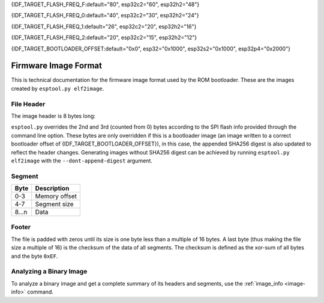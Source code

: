 {IDF_TARGET_FLASH_FREQ_F:default="80", esp32c2="60", esp32h2="48"}

{IDF_TARGET_FLASH_FREQ_0:default="40", esp32c2="30", esp32h2="24"}

{IDF_TARGET_FLASH_FREQ_1:default="26", esp32c2="20", esp32h2="16"}

{IDF_TARGET_FLASH_FREQ_2:default="20", esp32c2="15", esp32h2="12"}

{IDF_TARGET_BOOTLOADER_OFFSET:default="0x0", esp32="0x1000", esp32s2="0x1000", esp32p4="0x2000"}


.. _image-format:

Firmware Image Format
=====================

This is technical documentation for the firmware image format used by the ROM bootloader. These are the images created by ``esptool.py elf2image``.

.. only:: esp8266

    The firmware file consists of a header, a variable number of data segments and a footer. Multi-byte fields are little-endian.

.. only:: not esp8266

    The firmware file consists of a header, an extended header, a variable number of data segments and a footer. Multi-byte fields are little-endian.

File Header
-----------

The image header is 8 bytes long:

.. only:: esp8266

    +--------+--------------------------------------------------------------------------------------------------+
    | Byte   | Description                                                                                      |
    +========+==================================================================================================+
    | 0      | Magic number (always ``0xE9``)                                                                   |
    +--------+--------------------------------------------------------------------------------------------------+
    | 1      | Number of segments                                                                               |
    +--------+--------------------------------------------------------------------------------------------------+
    | 2      | SPI Flash Mode (``0`` = QIO, ``1`` = QOUT, ``2`` = DIO, ``3`` = DOUT)                            |
    +--------+--------------------------------------------------------------------------------------------------+
    | 3      | High four bits - Flash size (``0`` = 512KB, ``1`` = 256KB, ``2`` = 1MB, ``3`` = 2MB, ``4`` = 4MB,|
    |        | ``5`` = 2MB-c1, ``6`` = 4MB-c1, ``8`` = 8MB, ``9`` = 16MB)                                       |
    |        |                                                                                                  |
    |        | Low four bits - Flash frequency (``0`` = 40MHz, ``1`` = 26MHz, ``2`` = 20MHz, ``0xf`` = 80MHz)   |
    +--------+--------------------------------------------------------------------------------------------------+
    | 4-7    | Entry point address                                                                              |
    +--------+--------------------------------------------------------------------------------------------------+


.. only:: esp32s2 or esp32s3 or esp32p4

    +--------+------------------------------------------------------------------------------------------------+
    | Byte   | Description                                                                                    |
    +========+================================================================================================+
    | 0      | Magic number (always ``0xE9``)                                                                 |
    +--------+------------------------------------------------------------------------------------------------+
    | 1      | Number of segments                                                                             |
    +--------+------------------------------------------------------------------------------------------------+
    | 2      | SPI Flash Mode (``0`` = QIO, ``1`` = QOUT, ``2`` = DIO, ``3`` = DOUT)                          |
    +--------+------------------------------------------------------------------------------------------------+
    | 3      | High four bits - Flash size (``0`` = 1MB, ``1`` = 2MB, ``2`` = 4MB, ``3`` = 8MB, ``4`` = 16MB, |
    |        | ``5`` = 32MB, ``6`` = 64MB, ``7`` = 128MB")                                                    |
    |        |                                                                                                |
    |        | Low four bits - Flash frequency (``0`` = {IDF_TARGET_FLASH_FREQ_0}MHz, ``1`` = {IDF_TARGET_FLASH_FREQ_1}MHz, ``2`` = {IDF_TARGET_FLASH_FREQ_2}MHz, ``0xf`` = {IDF_TARGET_FLASH_FREQ_F}MHz) |
    +--------+------------------------------------------------------------------------------------------------+
    | 4-7    | Entry point address                                                                            |
    +--------+------------------------------------------------------------------------------------------------+


.. only:: esp32c6

    +--------+------------------------------------------------------------------------------------------------+
    | Byte   | Description                                                                                    |
    +========+================================================================================================+
    | 0      | Magic number (always ``0xE9``)                                                                 |
    +--------+------------------------------------------------------------------------------------------------+
    | 1      | Number of segments                                                                             |
    +--------+------------------------------------------------------------------------------------------------+
    | 2      | SPI Flash Mode (``0`` = QIO, ``1`` = QOUT, ``2`` = DIO, ``3`` = DOUT)                          |
    +--------+------------------------------------------------------------------------------------------------+
    | 3      | High four bits - Flash size (``0`` = 1MB, ``1`` = 2MB, ``2`` = 4MB, ``3`` = 8MB, ``4`` = 16MB) |
    |        |                                                                                                |
    |        | Low four bits - Flash frequency (``0`` = 80MHz, ``0`` = 40MHz, ``2`` = 20MHz)                  |
    +--------+------------------------------------------------------------------------------------------------+
    | 4-7    | Entry point address                                                                            |
    +--------+------------------------------------------------------------------------------------------------+

    .. note::
        Flash frequency with value ``0`` can mean either 80MHz or 40MHz based on MSPI clock source mode.


.. only:: esp32c5 or esp32c61

    +--------+------------------------------------------------------------------------------------------------+
    | Byte   | Description                                                                                    |
    +========+================================================================================================+
    | 0      | Magic number (always ``0xE9``)                                                                 |
    +--------+------------------------------------------------------------------------------------------------+
    | 1      | Number of segments                                                                             |
    +--------+------------------------------------------------------------------------------------------------+
    | 2      | SPI Flash Mode (``0`` = QIO, ``1`` = QOUT, ``2`` = DIO, ``3`` = DOUT)                          |
    +--------+------------------------------------------------------------------------------------------------+
    | 3      | High four bits - Flash size (``0`` = 1MB, ``1`` = 2MB, ``2`` = 4MB, ``3`` = 8MB, ``4`` = 16MB) |
    |        |                                                                                                |
    |        | Low four bits - Flash frequency (``0xf`` = {IDF_TARGET_FLASH_FREQ_F}MHz, ``0`` = {IDF_TARGET_FLASH_FREQ_0}MHz, ``2`` = {IDF_TARGET_FLASH_FREQ_2}MHz)                |
    +--------+------------------------------------------------------------------------------------------------+
    | 4-7    | Entry point address                                                                            |
    +--------+------------------------------------------------------------------------------------------------+

.. only:: not (esp8266 or esp32c6 or esp32s3 or esp32s2 or esp32p4 or esp32c5 or esp32c61)

    +--------+------------------------------------------------------------------------------------------------+
    | Byte   | Description                                                                                    |
    +========+================================================================================================+
    | 0      | Magic number (always ``0xE9``)                                                                 |
    +--------+------------------------------------------------------------------------------------------------+
    | 1      | Number of segments                                                                             |
    +--------+------------------------------------------------------------------------------------------------+
    | 2      | SPI Flash Mode (``0`` = QIO, ``1`` = QOUT, ``2`` = DIO, ``3`` = DOUT)                          |
    +--------+------------------------------------------------------------------------------------------------+
    | 3      | High four bits - Flash size (``0`` = 1MB, ``1`` = 2MB, ``2`` = 4MB, ``3`` = 8MB, ``4`` = 16MB) |
    |        |                                                                                                |
    |        | Low four bits - Flash frequency (``0`` = {IDF_TARGET_FLASH_FREQ_0}MHz, ``1`` = {IDF_TARGET_FLASH_FREQ_1}MHz, ``2`` = {IDF_TARGET_FLASH_FREQ_2}MHz, ``0xf`` = {IDF_TARGET_FLASH_FREQ_F}MHz) |
    +--------+------------------------------------------------------------------------------------------------+
    | 4-7    | Entry point address                                                                            |
    +--------+------------------------------------------------------------------------------------------------+


``esptool.py`` overrides the 2nd and 3rd (counted from 0) bytes according to the SPI flash info provided through the command line option. These bytes are only overridden if this is a bootloader image (an image written to a correct bootloader offset of {IDF_TARGET_BOOTLOADER_OFFSET}), in this case, the appended SHA256 digest is also updated to reflect the header changes. Generating images without SHA256 digest can be achieved by running ``esptool.py elf2image`` with the ``--dont-append-digest`` argument.

.. only:: esp8266

    Individual segments come right after this header.

.. only:: not esp8266

    Extended File Header
    --------------------

    The 16-byte long extended header comes right after the image header, individual segments come right after it:

    +--------+---------------------------------------------------------------------------------------------------------+
    | Byte   | Description                                                                                             |
    +========+=========================================================================================================+
    | 0      | WP pin when SPI pins set via efuse (read by ROM bootloader)                                             |
    +--------+---------------------------------------------------------------------------------------------------------+
    | 1-3    | Drive settings for the SPI flash pins (read by ROM bootloader)                                          |
    +--------+---------------------------------------------------------------------------------------------------------+
    | 4-5    | Chip ID (which ESP device is this image for)                                                            |
    +--------+---------------------------------------------------------------------------------------------------------+
    | 6      | Minimal chip revision supported by the image (deprecated, use the following field)                      |
    +--------+---------------------------------------------------------------------------------------------------------+
    | 7-8    | Minimal chip revision supported by the image (in format: major * 100 + minor)                           |
    +--------+---------------------------------------------------------------------------------------------------------+
    | 9-10   | Maximal chip revision supported by the image (in format: major * 100 + minor)                           |
    +--------+---------------------------------------------------------------------------------------------------------+
    | 11-14  | Reserved bytes in additional header space, currently unused                                             |
    +--------+---------------------------------------------------------------------------------------------------------+
    | 15     | Hash appended (If 1, SHA256 digest is appended after the checksum)                                      |
    +--------+---------------------------------------------------------------------------------------------------------+

Segment
-------

+---------+-----------------+
| Byte    | Description     |
+=========+=================+
| 0-3     | Memory offset   |
+---------+-----------------+
| 4-7     | Segment size    |
+---------+-----------------+
| 8...n   | Data            |
+---------+-----------------+

Footer
------

The file is padded with zeros until its size is one byte less than a multiple of 16 bytes. A last byte (thus making the file size a multiple of 16) is the checksum of the data of all segments. The checksum is defined as the xor-sum of all bytes and the byte ``0xEF``.

.. only:: not esp8266

    If ``hash appended`` in the extended file header is ``0x01``, a SHA256 digest “simple hash” (of the entire image) is appended after the checksum. This digest is separate to secure boot and only used for detecting corruption. The SPI flash info cannot be changed during flashing if hash is appended after the image.

    If secure boot is enabled, a signature is also appended (and the simple hash is included in the signed data). This image signature is `Secure Boot V1 <https://docs.espressif.com/projects/esp-idf/en/latest/esp32/security/secure-boot-v1.html#image-signing-algorithm>`_ and `Secure Boot V2 <https://docs.espressif.com/projects/esp-idf/en/latest/esp32/security/secure-boot-v2.html#signature-block-format>`_ specific.


Analyzing a Binary Image
------------------------

To analyze a binary image and get a complete summary of its headers and segments, use the :ref:`image_info <image-info>` command.
